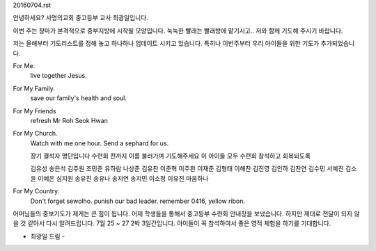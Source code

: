 20160704.rst 
안녕하세요? 사명의교회 중고등부 교사 최광일입니다. 

이번 주는 장마가 본격적으로 중부지방에 시작될 모양입니다.
눅눅한 빨래는 빨래방에 맡기시고.. 저와 함께 기도해 주시기 바랍니다.

저는 올해부터 기도리스트를 정해 놓고 하나하나 업데이트 시키고 있습니다.
특히나 이번주부터 우리 아이들을 위한 기도가 추가되었습니다. 

For Me.
        live together Jesus.

For My Family.
        save our family's health and soul.

For My Friends
        refresh Mr Roh Seok Hwan

For My Church.
        Watch with me one hour.
        Send a sephard for us.

        장기 결석자 명단입니다
        수련회 전까지 이름 불러가며 기도해주세요
        이 아이들 모두 수련회 참석하고 회복되도록

        김유성 송은석 김주원 조민준 유하람 나상준 김유찬 이준혁
        이주완 이재준 김형태 이해찬 김진영 김인하 김찬연 김수민
        서예진 김소윤 이예은 심지원 송유진 송유나 송지연 송지민
        이소정 이유진 마음하나

For My Country.
        Don't forget sewolho.
        punish our bad leader.
        remember 0416, yellow ribon.
                

어머님들의 중보기도가 제게는 큰 힘이 됩니다. 
어제 학생들을 통해서 중고등부 수련회 안내장을 보냈습니다. 
하지만 제대로 전달이 되지 않을 것 같아서 다시 알려드립니다. 
7월 25 ~ 27 2박 3일간입니다. 아이들이 꼭 참석하여서 
좋은 영적 체험을 하기를 기대합니다. 

- 최광일 드림 - 
